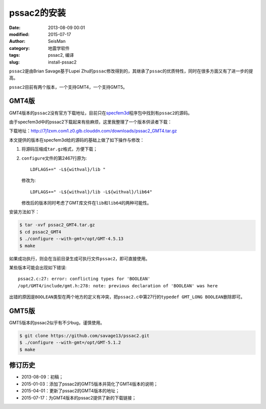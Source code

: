 pssac2的安装
############

:date: 2013-08-09 00:01
:modified: 2015-07-17
:author: SeisMan
:category: 地震学软件
:tags: pssac2, 编译
:slug: install-pssac2

``pssac2``\ 是由Brian Savage基于Lupei Zhu的\ ``pssac``\ 修改得到的，其继承了\ ``pssac``\ 的优质特性，同时在很多方面又有了进一步的提高。

``pssac2``\ 目前有两个版本，一个支持GMT4，一个支持GMT5。

GMT4版
======

GMT4版本的\ ``pssac2``\ 没有官方下载地址，目前只在\ `specfem3d <https://github.com/geodynamics/specfem3d/tree/master/utils/ADJOINT_TOMOGRAPHY_TOOLS/measure_adj/UTIL/pssac2>`_\ 程序包中找到有\ ``pssac2``\ 的源码。

由于specfem3d中的pssac2下载起来有些麻烦，这里我整理了一个版本供读者下载：

下载地址：http://7j1zxm.com1.z0.glb.clouddn.com/downloads/pssac2_GMT4.tar.gz

本文提供的版本在specfem3d给的源码的基础上做了如下操作与修改：

#. 将源码压缩成\ ``tar.gz``\ 格式，方便下载；
#. ``configure``\ 文件的第2467行原为::

        LDFLAGS+=" -L${withval}/lib "

   修改为::

        LDFLAGS+=" -L${withval}/lib -L${withval}/lib64"

   修改后的版本同时考虑了GMT库文件在\ ``lib``\ 和\ ``lib64``\ 的两种可能性。

安装方法如下：

.. code-block:: bash

   $ tar -xvf pssac2_GMT4.tar.gz
   $ cd pssac2_GMT4
   $ ./configure --with-gmt=/opt/GMT-4.5.13
   $ make

如果成功执行，则会在当前目录生成可执行文件\ ``pssac2``\ ，即可直接使用。

某些版本可能会出现如下错误::

    pssac2.c:27: error: conflicting types for 'BOOLEAN'
    /opt/GMT4/include/gmt.h:278: note: previous declaration of 'BOOLEAN' was here

出错的原因是\ ``BOOLEAN``\ 类型在两个地方的定义有冲突，把\ ``pssac2.c``\ 中第27行的\ ``typedef GMT_LONG BOOLEAN``\ 删除即可。


GMT5版
======

GMT5版本的pssac2似乎有不少bug，谨慎使用。

.. code-block:: bash

   $ git clone https://github.com/savage13/pssac2.git
   $ ./configure --with-gmt=/opt/GMT-5.1.2
   $ make

修订历史
========

- 2013-08-09：初稿；
- 2015-01-03：添加了pssac2的GMT5版本并简化了GMT4版本的说明；
- 2015-04-01：更新了pssac2的GMT4版本的地址；
- 2015-07-17：为GMT4版本的pssac2提供了新的下载链接；
